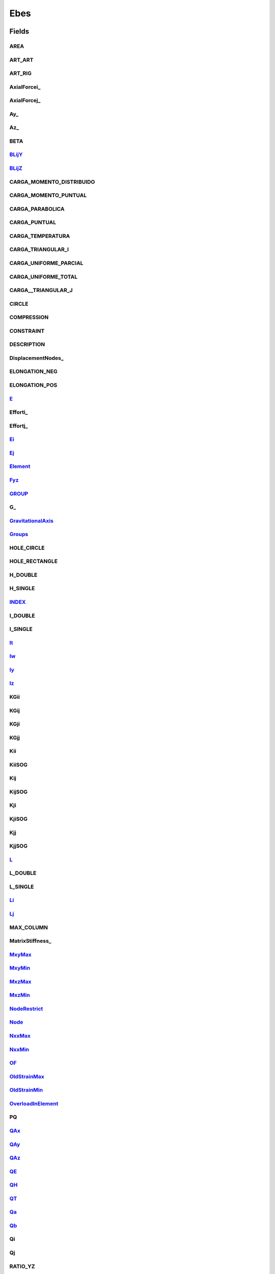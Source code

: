 .. java:import:: org.uma.jmetal.problem ConstrainedProblem

.. java:import:: org.uma.jmetal.problem.impl AbstractDoubleProblem

.. java:import:: org.uma.jmetal.solution DoubleSolution

.. java:import:: org.uma.jmetal.solution.impl DefaultDoubleSolution

.. java:import:: org.uma.jmetal.util JMetalException

.. java:import:: org.uma.jmetal.util.solutionattribute.impl OverallConstraintViolation

.. java:import:: java.util ArrayList

.. java:import:: java.util Arrays

.. java:import:: java.util Scanner

.. java:import:: java.util.logging Level

.. java:import:: java.util.logging Logger

Ebes
====

.. java:package:: org.uma.jmetal.problem.multiobjective.ebes
   :noindex:

.. java:type:: @SuppressWarnings public class Ebes extends AbstractDoubleProblem implements ConstrainedProblem<DoubleSolution>

   Class representing problem Ebes Spatial Bars Structure (Estructuras de Barras Espaciales)

Fields
------
AREA
^^^^

.. java:field::  int AREA
   :outertype: Ebes

ART_ART
^^^^^^^

.. java:field::  int ART_ART
   :outertype: Ebes

ART_RIG
^^^^^^^

.. java:field::  int ART_RIG
   :outertype: Ebes

AxialForcei_
^^^^^^^^^^^^

.. java:field:: protected double[] AxialForcei_
   :outertype: Ebes

   Stores the Axial force in node i

AxialForcej_
^^^^^^^^^^^^

.. java:field:: protected double[] AxialForcej_
   :outertype: Ebes

   Stores the Axial force in node j

Ay_
^^^

.. java:field::  int Ay_
   :outertype: Ebes

Az_
^^^

.. java:field::  int Az_
   :outertype: Ebes

BETA
^^^^

.. java:field::  int BETA
   :outertype: Ebes

BLijY_
^^^^^^

.. java:field::  int BLijY_
   :outertype: Ebes

BLijZ_
^^^^^^

.. java:field::  int BLijZ_
   :outertype: Ebes

CARGA_MOMENTO_DISTRIBUIDO
^^^^^^^^^^^^^^^^^^^^^^^^^

.. java:field::  int CARGA_MOMENTO_DISTRIBUIDO
   :outertype: Ebes

CARGA_MOMENTO_PUNTUAL
^^^^^^^^^^^^^^^^^^^^^

.. java:field::  int CARGA_MOMENTO_PUNTUAL
   :outertype: Ebes

CARGA_PARABOLICA
^^^^^^^^^^^^^^^^

.. java:field::  int CARGA_PARABOLICA
   :outertype: Ebes

CARGA_PUNTUAL
^^^^^^^^^^^^^

.. java:field::  int CARGA_PUNTUAL
   :outertype: Ebes

CARGA_TEMPERATURA
^^^^^^^^^^^^^^^^^

.. java:field::  int CARGA_TEMPERATURA
   :outertype: Ebes

CARGA_TRIANGULAR_I
^^^^^^^^^^^^^^^^^^

.. java:field::  int CARGA_TRIANGULAR_I
   :outertype: Ebes

CARGA_UNIFORME_PARCIAL
^^^^^^^^^^^^^^^^^^^^^^

.. java:field::  int CARGA_UNIFORME_PARCIAL
   :outertype: Ebes

CARGA_UNIFORME_TOTAL
^^^^^^^^^^^^^^^^^^^^

.. java:field::  int CARGA_UNIFORME_TOTAL
   :outertype: Ebes

CARGA__TRIANGULAR_J
^^^^^^^^^^^^^^^^^^^

.. java:field::  int CARGA__TRIANGULAR_J
   :outertype: Ebes

CIRCLE
^^^^^^

.. java:field:: public static final int CIRCLE
   :outertype: Ebes

COMPRESSION
^^^^^^^^^^^

.. java:field::  int COMPRESSION
   :outertype: Ebes

CONSTRAINT
^^^^^^^^^^

.. java:field::  int CONSTRAINT
   :outertype: Ebes

DESCRIPTION
^^^^^^^^^^^

.. java:field::  int DESCRIPTION
   :outertype: Ebes

DisplacementNodes_
^^^^^^^^^^^^^^^^^^

.. java:field:: protected double[][] DisplacementNodes_
   :outertype: Ebes

   Stores the k displacement

ELONGATION_NEG
^^^^^^^^^^^^^^

.. java:field::  int ELONGATION_NEG
   :outertype: Ebes

ELONGATION_POS
^^^^^^^^^^^^^^

.. java:field::  int ELONGATION_POS
   :outertype: Ebes

E_
^^

.. java:field::  int E_
   :outertype: Ebes

Efforti_
^^^^^^^^

.. java:field:: protected double[][][] Efforti_
   :outertype: Ebes

   Stores the Effort in node i

Effortj_
^^^^^^^^

.. java:field:: protected double[][][] Effortj_
   :outertype: Ebes

   Stores the Effort in node j

Ei_
^^^

.. java:field::  int Ei_
   :outertype: Ebes

Ej_
^^^

.. java:field::  int Ej_
   :outertype: Ebes

Element_
^^^^^^^^

.. java:field:: protected double[][] Element_
   :outertype: Ebes

   Stores the Element

Fyz_
^^^^

.. java:field::  int Fyz_
   :outertype: Ebes

GROUP_
^^^^^^

.. java:field::  int GROUP_
   :outertype: Ebes

G_
^^

.. java:field::  int G_
   :outertype: Ebes

GravitationalAxis_
^^^^^^^^^^^^^^^^^^

.. java:field::  String GravitationalAxis_
   :outertype: Ebes

Groups_
^^^^^^^

.. java:field:: protected double[][] Groups_
   :outertype: Ebes

   Stores the Groups

HOLE_CIRCLE
^^^^^^^^^^^

.. java:field:: public static final int HOLE_CIRCLE
   :outertype: Ebes

HOLE_RECTANGLE
^^^^^^^^^^^^^^

.. java:field:: public static final int HOLE_RECTANGLE
   :outertype: Ebes

H_DOUBLE
^^^^^^^^

.. java:field:: public static final int H_DOUBLE
   :outertype: Ebes

H_SINGLE
^^^^^^^^

.. java:field:: public static final int H_SINGLE
   :outertype: Ebes

INDEX_
^^^^^^

.. java:field::  int INDEX_
   :outertype: Ebes

I_DOUBLE
^^^^^^^^

.. java:field:: public static final int I_DOUBLE
   :outertype: Ebes

I_SINGLE
^^^^^^^^

.. java:field:: public static final int I_SINGLE
   :outertype: Ebes

It_
^^^

.. java:field::  int It_
   :outertype: Ebes

Iw_
^^^

.. java:field::  int Iw_
   :outertype: Ebes

Iy_
^^^

.. java:field::  int Iy_
   :outertype: Ebes

Iz_
^^^

.. java:field::  int Iz_
   :outertype: Ebes

KGii
^^^^

.. java:field::  double[][] KGii
   :outertype: Ebes

KGij
^^^^

.. java:field::  double[][] KGij
   :outertype: Ebes

KGji
^^^^

.. java:field::  double[][] KGji
   :outertype: Ebes

KGjj
^^^^

.. java:field::  double[][] KGjj
   :outertype: Ebes

Kii
^^^

.. java:field::  double[][] Kii
   :outertype: Ebes

KiiSOG
^^^^^^

.. java:field::  double[][] KiiSOG
   :outertype: Ebes

Kij
^^^

.. java:field::  double[][] Kij
   :outertype: Ebes

KijSOG
^^^^^^

.. java:field::  double[][] KijSOG
   :outertype: Ebes

Kji
^^^

.. java:field::  double[][] Kji
   :outertype: Ebes

KjiSOG
^^^^^^

.. java:field::  double[][] KjiSOG
   :outertype: Ebes

Kjj
^^^

.. java:field::  double[][] Kjj
   :outertype: Ebes

KjjSOG
^^^^^^

.. java:field::  double[][] KjjSOG
   :outertype: Ebes

L_
^^

.. java:field::  int L_
   :outertype: Ebes

L_DOUBLE
^^^^^^^^

.. java:field:: public static final int L_DOUBLE
   :outertype: Ebes

L_SINGLE
^^^^^^^^

.. java:field:: public static final int L_SINGLE
   :outertype: Ebes

Li_
^^^

.. java:field::  int Li_
   :outertype: Ebes

Lj_
^^^

.. java:field::  int Lj_
   :outertype: Ebes

MAX_COLUMN
^^^^^^^^^^

.. java:field::  int MAX_COLUMN
   :outertype: Ebes

MatrixStiffness_
^^^^^^^^^^^^^^^^

.. java:field:: protected double[] MatrixStiffness_
   :outertype: Ebes

   Stores the k

MxyMax_
^^^^^^^

.. java:field:: protected double[][] MxyMax_
   :outertype: Ebes

   Stores the max Mxy for groups

MxyMin_
^^^^^^^

.. java:field:: protected double[][] MxyMin_
   :outertype: Ebes

   Stores the min Mxy for groups

MxzMax_
^^^^^^^

.. java:field:: protected double[][] MxzMax_
   :outertype: Ebes

   Stores the max Mxz for groups

MxzMin_
^^^^^^^

.. java:field:: protected double[][] MxzMin_
   :outertype: Ebes

   Stores the max Mxz for groups

NodeRestrict_
^^^^^^^^^^^^^

.. java:field:: protected double[][] NodeRestrict_
   :outertype: Ebes

   Stores the NodeRestrict

Node_
^^^^^

.. java:field:: protected double[][] Node_
   :outertype: Ebes

   Stores the Node

NxxMax_
^^^^^^^

.. java:field:: protected double[][] NxxMax_
   :outertype: Ebes

   Stores the max Nxx for groups

NxxMin_
^^^^^^^

.. java:field:: protected double[][] NxxMin_
   :outertype: Ebes

   Stores the min Nxx for groups

OF_
^^^

.. java:field::  String[] OF_
   :outertype: Ebes

OldStrainMax_
^^^^^^^^^^^^^

.. java:field:: protected double[][] OldStrainMax_
   :outertype: Ebes

   Stores the max Strain for elements

OldStrainMin_
^^^^^^^^^^^^^

.. java:field:: protected double[][] OldStrainMin_
   :outertype: Ebes

OverloadInElement_
^^^^^^^^^^^^^^^^^^

.. java:field:: protected double[][] OverloadInElement_
   :outertype: Ebes

   Stores the OverLoad on Elements

PQ
^^

.. java:field::  double[][] PQ
   :outertype: Ebes

QAx_
^^^^

.. java:field::  int QAx_
   :outertype: Ebes

QAy_
^^^^

.. java:field::  int QAy_
   :outertype: Ebes

QAz_
^^^^

.. java:field::  int QAz_
   :outertype: Ebes

QE_
^^^

.. java:field::  int QE_
   :outertype: Ebes

QH_
^^^

.. java:field::  int QH_
   :outertype: Ebes

QT_
^^^

.. java:field::  int QT_
   :outertype: Ebes

Qa_
^^^

.. java:field::  int Qa_
   :outertype: Ebes

Qb_
^^^

.. java:field::  int Qb_
   :outertype: Ebes

Qi
^^

.. java:field::  double[] Qi
   :outertype: Ebes

Qj
^^

.. java:field::  double[] Qj
   :outertype: Ebes

RATIO_YZ
^^^^^^^^

.. java:field::  int RATIO_YZ
   :outertype: Ebes

RECTANGLE
^^^^^^^^^

.. java:field:: public static final int RECTANGLE
   :outertype: Ebes

RIG_ART
^^^^^^^

.. java:field::  int RIG_ART
   :outertype: Ebes

RIG_RIG
^^^^^^^

.. java:field::  int RIG_RIG
   :outertype: Ebes

RTij
^^^^

.. java:field::  double[][] RTij
   :outertype: Ebes

RTji
^^^^

.. java:field::  double[][] RTji
   :outertype: Ebes

Reaction_
^^^^^^^^^

.. java:field::  double Reaction_
   :outertype: Ebes

Rij
^^^

.. java:field::  double[][] Rij
   :outertype: Ebes

Rji
^^^

.. java:field::  double[][] Rji
   :outertype: Ebes

RpTij
^^^^^

.. java:field::  double[][] RpTij
   :outertype: Ebes

RpTji
^^^^^

.. java:field::  double[][] RpTji
   :outertype: Ebes

Rpij
^^^^

.. java:field::  double[][] Rpij
   :outertype: Ebes

Rpji
^^^^

.. java:field::  double[][] Rpji
   :outertype: Ebes

SHAPE
^^^^^

.. java:field::  int SHAPE
   :outertype: Ebes

SPECIFIC_WEIGHT
^^^^^^^^^^^^^^^

.. java:field::  int SPECIFIC_WEIGHT
   :outertype: Ebes

STRAIN_COMPRESS
^^^^^^^^^^^^^^^

.. java:field::  int STRAIN_COMPRESS
   :outertype: Ebes

STRAIN_CUT
^^^^^^^^^^

.. java:field::  int STRAIN_CUT
   :outertype: Ebes

STRAIN_TRACTION
^^^^^^^^^^^^^^^

.. java:field::  int STRAIN_TRACTION
   :outertype: Ebes

STRESS
^^^^^^

.. java:field::  int STRESS
   :outertype: Ebes

STRESS_CUT
^^^^^^^^^^

.. java:field::  int STRESS_CUT
   :outertype: Ebes

StrainCutMax_
^^^^^^^^^^^^^

.. java:field:: protected double[][] StrainCutMax_
   :outertype: Ebes

   Stores the max Strain for elements

StrainMax_
^^^^^^^^^^

.. java:field:: protected double[][] StrainMax_
   :outertype: Ebes

   Stores the max Strain for elements

StrainMin_
^^^^^^^^^^

.. java:field:: protected double[][] StrainMin_
   :outertype: Ebes

StrainMxyMax_
^^^^^^^^^^^^^

.. java:field:: protected double[][] StrainMxyMax_
   :outertype: Ebes

   Stores the max Mxz Strain for groups

StrainMxyMin_
^^^^^^^^^^^^^

.. java:field:: protected double[][] StrainMxyMin_
   :outertype: Ebes

   Stores the max Mxz Strain for groups

StrainMxzMax_
^^^^^^^^^^^^^

.. java:field:: protected double[][] StrainMxzMax_
   :outertype: Ebes

   Stores the max Mxz Strain for groups

StrainMxzMin_
^^^^^^^^^^^^^

.. java:field:: protected double[][] StrainMxzMin_
   :outertype: Ebes

   Stores the max Mxz Strain for groups

StrainNxxMax_
^^^^^^^^^^^^^

.. java:field:: protected double[][] StrainNxxMax_
   :outertype: Ebes

   Stores the max Nxx Strain for groups

StrainNxxMin_
^^^^^^^^^^^^^

.. java:field:: protected double[][] StrainNxxMin_
   :outertype: Ebes

StrainResidualCut_
^^^^^^^^^^^^^^^^^^

.. java:field:: protected double[] StrainResidualCut_
   :outertype: Ebes

   Stores the Cut Strain Residual for elements

StrainResidualMax_
^^^^^^^^^^^^^^^^^^

.. java:field:: protected double[] StrainResidualMax_
   :outertype: Ebes

   Stores the max Strain for elements

StrainResidualMin_
^^^^^^^^^^^^^^^^^^

.. java:field:: protected double[] StrainResidualMin_
   :outertype: Ebes

   Stores the min Strain for elements

Straini_
^^^^^^^^

.. java:field:: protected double[][][] Straini_
   :outertype: Ebes

   Stores the Strain in node i

Strainj_
^^^^^^^^

.. java:field:: protected double[][][] Strainj_
   :outertype: Ebes

   Stores the Strain in node j

T_DOUBLE
^^^^^^^^

.. java:field:: public static final int T_DOUBLE
   :outertype: Ebes

T_SINGLE
^^^^^^^^

.. java:field:: public static final int T_SINGLE
   :outertype: Ebes

TypeMaterial_
^^^^^^^^^^^^^

.. java:field::  int TypeMaterial_
   :outertype: Ebes

VARIABLES
^^^^^^^^^

.. java:field::  int VARIABLES
   :outertype: Ebes

VAR_POSITION
^^^^^^^^^^^^

.. java:field::  int VAR_POSITION
   :outertype: Ebes

VAR_Y_LOWER_LIMIT
^^^^^^^^^^^^^^^^^

.. java:field::  int VAR_Y_LOWER_LIMIT
   :outertype: Ebes

VAR_Y_UPPER_LIMIT
^^^^^^^^^^^^^^^^^

.. java:field::  int VAR_Y_UPPER_LIMIT
   :outertype: Ebes

VAR_Z_LOWER_LIMIT
^^^^^^^^^^^^^^^^^

.. java:field::  int VAR_Z_LOWER_LIMIT
   :outertype: Ebes

VAR_Z_UPPER_LIMIT
^^^^^^^^^^^^^^^^^

.. java:field::  int VAR_Z_UPPER_LIMIT
   :outertype: Ebes

VAR_eY_LOWER_LIMIT
^^^^^^^^^^^^^^^^^^

.. java:field::  int VAR_eY_LOWER_LIMIT
   :outertype: Ebes

VAR_eY_UPPER_LIMIT
^^^^^^^^^^^^^^^^^^

.. java:field::  int VAR_eY_UPPER_LIMIT
   :outertype: Ebes

VAR_eZ_LOWER_LIMIT
^^^^^^^^^^^^^^^^^^

.. java:field::  int VAR_eZ_LOWER_LIMIT
   :outertype: Ebes

VAR_eZ_UPPER_LIMIT
^^^^^^^^^^^^^^^^^^

.. java:field::  int VAR_eZ_UPPER_LIMIT
   :outertype: Ebes

Vij_
^^^^

.. java:field::  int Vij_
   :outertype: Ebes

WeightElement_
^^^^^^^^^^^^^^

.. java:field:: protected double[][] WeightElement_
   :outertype: Ebes

   Stores the Load on Elements Itself

WeightNode_
^^^^^^^^^^^

.. java:field:: protected double[][] WeightNode_
   :outertype: Ebes

   Stores the Load on Nodes

Y_
^^

.. java:field::  int Y_
   :outertype: Ebes

Z_
^^

.. java:field::  int Z_
   :outertype: Ebes

aX_
^^^

.. java:field::  int aX_
   :outertype: Ebes

aY_
^^^

.. java:field::  int aY_
   :outertype: Ebes

aZ_
^^^

.. java:field::  int aZ_
   :outertype: Ebes

cbi
^^^

.. java:field::  double[][][] cbi
   :outertype: Ebes

cbj
^^^

.. java:field::  double[][][] cbj
   :outertype: Ebes

dY_
^^^

.. java:field::  int dY_
   :outertype: Ebes

eY_
^^^

.. java:field::  int eY_
   :outertype: Ebes

eZ_
^^^

.. java:field::  int eZ_
   :outertype: Ebes

elementsBetweenDiffGreat_
^^^^^^^^^^^^^^^^^^^^^^^^^

.. java:field:: protected int elementsBetweenDiffGreat_
   :outertype: Ebes

   Stores the Elements Between Difference Greatest

gX_
^^^

.. java:field::  int gX_
   :outertype: Ebes

gY_
^^^

.. java:field::  int gY_
   :outertype: Ebes

gZ_
^^^

.. java:field::  int gZ_
   :outertype: Ebes

g_
^^

.. java:field::  double g_
   :outertype: Ebes

geometryCheck_
^^^^^^^^^^^^^^

.. java:field:: protected int[][] geometryCheck_
   :outertype: Ebes

i_
^^

.. java:field::  int i_
   :outertype: Ebes

j_
^^

.. java:field::  int j_
   :outertype: Ebes

lBuckling
^^^^^^^^^

.. java:field:: public boolean lBuckling
   :outertype: Ebes

lLoadsOwnWeight
^^^^^^^^^^^^^^^

.. java:field:: public boolean lLoadsOwnWeight
   :outertype: Ebes

lSecondOrderGeometric
^^^^^^^^^^^^^^^^^^^^^

.. java:field:: public boolean lSecondOrderGeometric
   :outertype: Ebes

lZ_
^^^

.. java:field::  int lZ_
   :outertype: Ebes

matrixWidthBand_
^^^^^^^^^^^^^^^^

.. java:field:: protected int matrixWidthBand_
   :outertype: Ebes

   Stores the number a wide the diagonal matrix

nodeCheck_
^^^^^^^^^^

.. java:field:: protected double[][] nodeCheck_
   :outertype: Ebes

   Stores the number of Nodes of the problem

numberOfConstraintsGeometric_
^^^^^^^^^^^^^^^^^^^^^^^^^^^^^

.. java:field:: public int numberOfConstraintsGeometric_
   :outertype: Ebes

numberOfConstraintsNodes_
^^^^^^^^^^^^^^^^^^^^^^^^^

.. java:field:: protected int numberOfConstraintsNodes_
   :outertype: Ebes

numberOfElements_
^^^^^^^^^^^^^^^^^

.. java:field:: protected int numberOfElements_
   :outertype: Ebes

   Stores the number of Bar of the problem

numberOfEval_
^^^^^^^^^^^^^

.. java:field:: protected int numberOfEval_
   :outertype: Ebes

   Stores the number of Bar Groups

numberOfGroupElements_
^^^^^^^^^^^^^^^^^^^^^^

.. java:field:: protected int numberOfGroupElements_
   :outertype: Ebes

   Stores the number of Bar Groups

numberOfGroupsToCheckGeometry_
^^^^^^^^^^^^^^^^^^^^^^^^^^^^^^

.. java:field:: protected int numberOfGroupsToCheckGeometry_
   :outertype: Ebes

numberOfLibertyDegree_
^^^^^^^^^^^^^^^^^^^^^^

.. java:field:: protected int numberOfLibertyDegree_
   :outertype: Ebes

   Stores the number of Nodes of the problem

numberOfNodes
^^^^^^^^^^^^^

.. java:field:: protected int numberOfNodes
   :outertype: Ebes

numberOfNodesRestricts_
^^^^^^^^^^^^^^^^^^^^^^^

.. java:field:: protected int numberOfNodesRestricts_
   :outertype: Ebes

numberOfWeigthHypothesis_
^^^^^^^^^^^^^^^^^^^^^^^^^

.. java:field:: protected int numberOfWeigthHypothesis_
   :outertype: Ebes

numberOfWeigthsElements_
^^^^^^^^^^^^^^^^^^^^^^^^

.. java:field:: protected int numberOfWeigthsElements_
   :outertype: Ebes

   Stores the number of Load in ElementsNodes of the problem

numberOfWeigthsNodes_
^^^^^^^^^^^^^^^^^^^^^

.. java:field:: protected int numberOfWeigthsNodes_
   :outertype: Ebes

   Stores the number of Load in Nodes of the problem

omegaMax_
^^^^^^^^^

.. java:field:: protected double[][] omegaMax_
   :outertype: Ebes

   Stores the max omega for groups

overallConstraintViolationDegree
^^^^^^^^^^^^^^^^^^^^^^^^^^^^^^^^

.. java:field:: public OverallConstraintViolation<DoubleSolution> overallConstraintViolationDegree
   :outertype: Ebes

pi
^^

.. java:field::  double[] pi
   :outertype: Ebes

pj
^^

.. java:field::  double[] pj
   :outertype: Ebes

rZ_
^^^

.. java:field::  int rZ_
   :outertype: Ebes

selectedOF
^^^^^^^^^^

.. java:field::  int selectedOF
   :outertype: Ebes

strainAdmissibleCut_
^^^^^^^^^^^^^^^^^^^^

.. java:field:: protected int strainAdmissibleCut_
   :outertype: Ebes

uY_
^^^

.. java:field::  int uY_
   :outertype: Ebes

Constructors
------------
Ebes
^^^^

.. java:constructor:: public Ebes() throws FileNotFoundException
   :outertype: Ebes

Ebes
^^^^

.. java:constructor:: public Ebes(String ebesFileName, String[] objectiveList) throws FileNotFoundException
   :outertype: Ebes

   Constructor

   :throws FileNotFoundException:

Methods
-------
AxialForcei_
^^^^^^^^^^^^

.. java:method:: public double AxialForcei_(int element)
   :outertype: Ebes

AxialForcej_
^^^^^^^^^^^^

.. java:method:: public double AxialForcej_(int element)
   :outertype: Ebes

BucklingOmega
^^^^^^^^^^^^^

.. java:method:: public double BucklingOmega(double Nxx, double[] G, double[] B) throws JMetalException
   :outertype: Ebes

DisplacementNodes
^^^^^^^^^^^^^^^^^

.. java:method:: public double DisplacementNodes(int node, int hi)
   :outertype: Ebes

EBEsAssignAxialForces
^^^^^^^^^^^^^^^^^^^^^

.. java:method:: public void EBEsAssignAxialForces(int hi)
   :outertype: Ebes

EBEsCalculus
^^^^^^^^^^^^

.. java:method:: public void EBEsCalculus() throws JMetalException
   :outertype: Ebes

EBEsEcuationSolution
^^^^^^^^^^^^^^^^^^^^

.. java:method:: public void EBEsEcuationSolution(int hi) throws JMetalException
   :outertype: Ebes

EBEsEffortsElements3D
^^^^^^^^^^^^^^^^^^^^^

.. java:method:: public void EBEsEffortsElements3D(int hi, int countIter, double[][] Slip) throws JMetalException
   :outertype: Ebes

EBEsEffortsTotal3D
^^^^^^^^^^^^^^^^^^

.. java:method:: public void EBEsEffortsTotal3D(int hi)
   :outertype: Ebes

EBEsElementsTopology
^^^^^^^^^^^^^^^^^^^^

.. java:method:: public void EBEsElementsTopology(DoubleSolution solution) throws JMetalException
   :outertype: Ebes

EBEsInitialize
^^^^^^^^^^^^^^

.. java:method:: public void EBEsInitialize(String file) throws FileNotFoundException
   :outertype: Ebes

EBEsMat3DG
^^^^^^^^^^

.. java:method:: public void EBEsMat3DG(int e) throws JMetalException
   :outertype: Ebes

EBEsMat3DGij
^^^^^^^^^^^^

.. java:method:: public void EBEsMat3DGij() throws JMetalException
   :outertype: Ebes

EBEsMat3DL_SOG
^^^^^^^^^^^^^^

.. java:method:: public void EBEsMat3DL_SOG(int e) throws JMetalException
   :outertype: Ebes

EBEsMat3DL_iArt_jArt
^^^^^^^^^^^^^^^^^^^^

.. java:method:: public void EBEsMat3DL_iArt_jArt(int e) throws JMetalException
   :outertype: Ebes

EBEsMat3DL_iArt_jRig
^^^^^^^^^^^^^^^^^^^^

.. java:method:: public void EBEsMat3DL_iArt_jRig(int e) throws JMetalException
   :outertype: Ebes

EBEsMat3DL_iRig_jArt
^^^^^^^^^^^^^^^^^^^^

.. java:method:: public void EBEsMat3DL_iRig_jArt(int e) throws JMetalException
   :outertype: Ebes

EBEsMat3DL_iRig_jRig
^^^^^^^^^^^^^^^^^^^^

.. java:method:: public void EBEsMat3DL_iRig_jRig(int e) throws JMetalException
   :outertype: Ebes

EBEsMatRot3DLaG
^^^^^^^^^^^^^^^

.. java:method:: public void EBEsMatRot3DLaG(int e) throws JMetalException
   :outertype: Ebes

EBEsMatRot3DLpSaL
^^^^^^^^^^^^^^^^^

.. java:method:: public void EBEsMatRot3DLpSaL(int e)
   :outertype: Ebes

EBEsMatrixAdd
^^^^^^^^^^^^^

.. java:method:: public double[][] EBEsMatrixAdd(double[][] s, double[][] t) throws JMetalException
   :outertype: Ebes

EBEsMatrixGlobalFactory
^^^^^^^^^^^^^^^^^^^^^^^

.. java:method:: public void EBEsMatrixGlobalFactory(int countIter) throws JMetalException
   :outertype: Ebes

EBEsMatrixGlobalPenalization
^^^^^^^^^^^^^^^^^^^^^^^^^^^^

.. java:method:: public void EBEsMatrixGlobalPenalization()
   :outertype: Ebes

EBEsMatrixSubtractions
^^^^^^^^^^^^^^^^^^^^^^

.. java:method:: public double[][] EBEsMatrixSubtractions(double[][] s, double[][] t) throws JMetalException
   :outertype: Ebes

EBEsMatrixWeight
^^^^^^^^^^^^^^^^

.. java:method:: public void EBEsMatrixWeight(int hi)
   :outertype: Ebes

EBEsMatrizMultiplicar
^^^^^^^^^^^^^^^^^^^^^

.. java:method:: public double[][] EBEsMatrizMultiplicar(double[][] s, double[][] t) throws JMetalException
   :outertype: Ebes

EBEsMatrizTraspuesta
^^^^^^^^^^^^^^^^^^^^

.. java:method:: public double[][] EBEsMatrizTraspuesta(double[][] m)
   :outertype: Ebes

EBEsMatrizVectorMultiplicar
^^^^^^^^^^^^^^^^^^^^^^^^^^^

.. java:method:: public double[] EBEsMatrizVectorMultiplicar(double[][] s, double[] t) throws JMetalException
   :outertype: Ebes

EBEsNodesEquilibrium3D
^^^^^^^^^^^^^^^^^^^^^^

.. java:method:: public void EBEsNodesEquilibrium3D(int hi) throws JMetalException
   :outertype: Ebes

EBEsOverloadWeightElement
^^^^^^^^^^^^^^^^^^^^^^^^^

.. java:method:: public void EBEsOverloadWeightElement() throws JMetalException
   :outertype: Ebes

EBEsPrintArchTxtDesp
^^^^^^^^^^^^^^^^^^^^

.. java:method:: public void EBEsPrintArchTxtDesp(int hi) throws JMetalException
   :outertype: Ebes

EBEsPrintArchTxtEfforts
^^^^^^^^^^^^^^^^^^^^^^^

.. java:method:: public void EBEsPrintArchTxtEfforts(int hi) throws JMetalException
   :outertype: Ebes

EBEsPrintArchTxtElements
^^^^^^^^^^^^^^^^^^^^^^^^

.. java:method:: public void EBEsPrintArchTxtElements() throws JMetalException
   :outertype: Ebes

EBEsPrintArchTxtMKG
^^^^^^^^^^^^^^^^^^^

.. java:method:: public void EBEsPrintArchTxtMKG(String s, int hi) throws JMetalException
   :outertype: Ebes

EBEsPrintArchTxtMKLB
^^^^^^^^^^^^^^^^^^^^

.. java:method:: public void EBEsPrintArchTxtMKLB(int e) throws JMetalException
   :outertype: Ebes

EBEsPrintArchTxtReaction
^^^^^^^^^^^^^^^^^^^^^^^^

.. java:method:: public void EBEsPrintArchTxtReaction(int hi) throws JMetalException
   :outertype: Ebes

EBEsPrintArchTxtStrain
^^^^^^^^^^^^^^^^^^^^^^

.. java:method:: public void EBEsPrintArchTxtStrain() throws JMetalException
   :outertype: Ebes

EBEsReactions3D
^^^^^^^^^^^^^^^

.. java:method:: public void EBEsReactions3D(int hi)
   :outertype: Ebes

EBEsReadDataFile
^^^^^^^^^^^^^^^^

.. java:method:: public final void EBEsReadDataFile(String fileName) throws JMetalException
   :outertype: Ebes

EBEsReadProblems
^^^^^^^^^^^^^^^^

.. java:method:: public String EBEsReadProblems() throws FileNotFoundException
   :outertype: Ebes

EBEsSteelingResults
^^^^^^^^^^^^^^^^^^^

.. java:method:: public void EBEsSteelingResults(int hi)
   :outertype: Ebes

EBEsStrainMaxWhitElement
^^^^^^^^^^^^^^^^^^^^^^^^

.. java:method:: public void EBEsStrainMaxWhitElement() throws JMetalException
   :outertype: Ebes

EBEsStrainMaxWhitGroup
^^^^^^^^^^^^^^^^^^^^^^

.. java:method:: public void EBEsStrainMaxWhitGroup() throws JMetalException
   :outertype: Ebes

EBEsStrainMinWhitElement
^^^^^^^^^^^^^^^^^^^^^^^^

.. java:method:: public void EBEsStrainMinWhitElement() throws JMetalException
   :outertype: Ebes

EBEsStrainMinWhitGroup
^^^^^^^^^^^^^^^^^^^^^^

.. java:method:: public void EBEsStrainMinWhitGroup() throws JMetalException
   :outertype: Ebes

EBEsStrainNode
^^^^^^^^^^^^^^

.. java:method:: public double[][][] EBEsStrainNode(double[][][] E) throws JMetalException
   :outertype: Ebes

EBEsStrainResidualVerication
^^^^^^^^^^^^^^^^^^^^^^^^^^^^

.. java:method:: public void EBEsStrainResidualVerication() throws JMetalException
   :outertype: Ebes

EBEsTransversalSectionCircular
^^^^^^^^^^^^^^^^^^^^^^^^^^^^^^

.. java:method:: public void EBEsTransversalSectionCircular(int gr, double d) throws JMetalException
   :outertype: Ebes

EBEsTransversalSectionHoleCircular
^^^^^^^^^^^^^^^^^^^^^^^^^^^^^^^^^^

.. java:method:: public void EBEsTransversalSectionHoleCircular(int gr, double D, double e) throws JMetalException
   :outertype: Ebes

EBEsTransversalSectionHoleRectangle
^^^^^^^^^^^^^^^^^^^^^^^^^^^^^^^^^^^

.. java:method:: public void EBEsTransversalSectionHoleRectangle(int gr, double y, double z, double ey, double ez) throws JMetalException
   :outertype: Ebes

EBEsTransversalSectionRectangle
^^^^^^^^^^^^^^^^^^^^^^^^^^^^^^^

.. java:method:: public void EBEsTransversalSectionRectangle(int gr, double y, double z) throws JMetalException
   :outertype: Ebes

EBEsTransversalSection_H_Double
^^^^^^^^^^^^^^^^^^^^^^^^^^^^^^^

.. java:method:: public void EBEsTransversalSection_H_Double(int gr, double y, double z, double ey, double ez) throws JMetalException
   :outertype: Ebes

EBEsTransversalSection_H_Single
^^^^^^^^^^^^^^^^^^^^^^^^^^^^^^^

.. java:method:: public void EBEsTransversalSection_H_Single(int gr, double y, double z, double ey, double ez) throws JMetalException
   :outertype: Ebes

EBEsTransversalSection_I_Double
^^^^^^^^^^^^^^^^^^^^^^^^^^^^^^^

.. java:method:: public void EBEsTransversalSection_I_Double(int gr, double y, double z, double ey, double ez) throws JMetalException
   :outertype: Ebes

EBEsTransversalSection_I_Single
^^^^^^^^^^^^^^^^^^^^^^^^^^^^^^^

.. java:method:: public void EBEsTransversalSection_I_Single(int gr, double y, double z, double ey, double ez) throws JMetalException
   :outertype: Ebes

EBEsTransversalSection_L_Double
^^^^^^^^^^^^^^^^^^^^^^^^^^^^^^^

.. java:method:: public void EBEsTransversalSection_L_Double(int gr, double y, double z, double ey, double ez) throws JMetalException
   :outertype: Ebes

EBEsTransversalSection_L_Single
^^^^^^^^^^^^^^^^^^^^^^^^^^^^^^^

.. java:method:: public void EBEsTransversalSection_L_Single(int gr, double y, double z, double ey, double ez) throws JMetalException
   :outertype: Ebes

EBEsTransversalSection_T_Double
^^^^^^^^^^^^^^^^^^^^^^^^^^^^^^^

.. java:method:: public void EBEsTransversalSection_T_Double(int ba, double y, double z, double ey, double ez) throws JMetalException
   :outertype: Ebes

EBEsTransversalSection_T_Single
^^^^^^^^^^^^^^^^^^^^^^^^^^^^^^^

.. java:method:: public void EBEsTransversalSection_T_Single(int ba, double y, double z, double ey, double ez) throws JMetalException
   :outertype: Ebes

EBEsWeightDistributedUniformly
^^^^^^^^^^^^^^^^^^^^^^^^^^^^^^

.. java:method:: public void EBEsWeightDistributedUniformly(int el, double[] LoadInElement_) throws JMetalException
   :outertype: Ebes

EBEsWeightNodes
^^^^^^^^^^^^^^^

.. java:method:: public void EBEsWeightNodes()
   :outertype: Ebes

EBEsWeigthElement
^^^^^^^^^^^^^^^^^

.. java:method:: public void EBEsWeigthElement() throws JMetalException
   :outertype: Ebes

Efforti
^^^^^^^

.. java:method:: public double Efforti(int i, int element, int hypothesis)
   :outertype: Ebes

Effortj
^^^^^^^

.. java:method:: public double Effortj(int i, int element, int hypothesis)
   :outertype: Ebes

FunctionENS
^^^^^^^^^^^

.. java:method:: public double FunctionENS(int hi)
   :outertype: Ebes

FunctionsMahalanobis_Distance_With_Variance
^^^^^^^^^^^^^^^^^^^^^^^^^^^^^^^^^^^^^^^^^^^

.. java:method:: public double FunctionsMahalanobis_Distance_With_Variance(int hi)
   :outertype: Ebes

Interpolation_I_Single_Y_func_Area_
^^^^^^^^^^^^^^^^^^^^^^^^^^^^^^^^^^^

.. java:method:: public double Interpolation_I_Single_Y_func_Area_(double A)
   :outertype: Ebes

Interpolation_I_Single_Y_func_Wxy_
^^^^^^^^^^^^^^^^^^^^^^^^^^^^^^^^^^

.. java:method:: public double Interpolation_I_Single_Y_func_Wxy_(double Wxy)
   :outertype: Ebes

Interpolation_I_Single_Y_func_Wxz_
^^^^^^^^^^^^^^^^^^^^^^^^^^^^^^^^^^

.. java:method:: public double Interpolation_I_Single_Y_func_Wxz_(double Wxz)
   :outertype: Ebes

Interpolation_I_Single_Z_func_Y_
^^^^^^^^^^^^^^^^^^^^^^^^^^^^^^^^

.. java:method:: public double Interpolation_I_Single_Z_func_Y_(double Y)
   :outertype: Ebes

Interpolation_I_Single_ey_func_Y_
^^^^^^^^^^^^^^^^^^^^^^^^^^^^^^^^^

.. java:method:: public double Interpolation_I_Single_ey_func_Y_(double Y)
   :outertype: Ebes

Interpolation_I_Single_ez_func_Y_
^^^^^^^^^^^^^^^^^^^^^^^^^^^^^^^^^

.. java:method:: public double Interpolation_I_Single_ez_func_Y_(double Y)
   :outertype: Ebes

MatrixStiffness
^^^^^^^^^^^^^^^

.. java:method:: public double MatrixStiffness(int i)
   :outertype: Ebes

Straini
^^^^^^^

.. java:method:: public double Straini(int i, int element, int hypothesis)
   :outertype: Ebes

Variable_Position
^^^^^^^^^^^^^^^^^

.. java:method:: public int Variable_Position()
   :outertype: Ebes

createSolution
^^^^^^^^^^^^^^

.. java:method:: @Override public DoubleSolution createSolution()
   :outertype: Ebes

evaluate
^^^^^^^^

.. java:method:: @Override public void evaluate(DoubleSolution solution)
   :outertype: Ebes

   Evaluates a solution

   :param solution: The solution to evaluate

evaluateConstraints
^^^^^^^^^^^^^^^^^^^

.. java:method:: @Override public void evaluateConstraints(DoubleSolution solution)
   :outertype: Ebes

   Evaluates the constraint overhead of a solution

   :param solution: The solution
   :throws JMetalException:

geometryCheck
^^^^^^^^^^^^^

.. java:method:: public int geometryCheck(int i, int j)
   :outertype: Ebes

getElement
^^^^^^^^^^

.. java:method:: public double getElement(int i, int j)
   :outertype: Ebes

getElementsBetweenDiffGreat
^^^^^^^^^^^^^^^^^^^^^^^^^^^

.. java:method:: public int getElementsBetweenDiffGreat()
   :outertype: Ebes

getGroupShape
^^^^^^^^^^^^^

.. java:method:: public int getGroupShape(int groupId)
   :outertype: Ebes

getGroups
^^^^^^^^^

.. java:method:: public double getGroups(int i)
   :outertype: Ebes

getMatrixWidthBand
^^^^^^^^^^^^^^^^^^

.. java:method:: public int getMatrixWidthBand()
   :outertype: Ebes

getMxyMax
^^^^^^^^^

.. java:method:: public double getMxyMax(int group, int hypothesis)
   :outertype: Ebes

getMxyMin
^^^^^^^^^

.. java:method:: public double getMxyMin(int group, int hypothesis)
   :outertype: Ebes

getMxzMax
^^^^^^^^^

.. java:method:: public double getMxzMax(int group, int hypothesis)
   :outertype: Ebes

getMxzMin
^^^^^^^^^

.. java:method:: public double getMxzMin(int group, int hypothesis)
   :outertype: Ebes

getNode
^^^^^^^

.. java:method:: public double getNode(int i, int j)
   :outertype: Ebes

getNodeRestrict
^^^^^^^^^^^^^^^

.. java:method:: public double getNodeRestrict(int i, int j)
   :outertype: Ebes

getNumberOfConstraintsNodes
^^^^^^^^^^^^^^^^^^^^^^^^^^^

.. java:method:: public int getNumberOfConstraintsNodes()
   :outertype: Ebes

getNumberOfElements
^^^^^^^^^^^^^^^^^^^

.. java:method:: public int getNumberOfElements()
   :outertype: Ebes

getNumberOfNodes
^^^^^^^^^^^^^^^^

.. java:method:: public int getNumberOfNodes()
   :outertype: Ebes

getNumberOfNodesRestricts
^^^^^^^^^^^^^^^^^^^^^^^^^

.. java:method:: public int getNumberOfNodesRestricts()
   :outertype: Ebes

getNumberOfWeigthHypothesis
^^^^^^^^^^^^^^^^^^^^^^^^^^^

.. java:method:: public int getNumberOfWeigthHypothesis()
   :outertype: Ebes

getNumberOfWeigthsElements
^^^^^^^^^^^^^^^^^^^^^^^^^^

.. java:method:: public int getNumberOfWeigthsElements()
   :outertype: Ebes

getNumberOfWeigthsNodes
^^^^^^^^^^^^^^^^^^^^^^^

.. java:method:: public int getNumberOfWeigthsNodes()
   :outertype: Ebes

getNxxMax
^^^^^^^^^

.. java:method:: public double getNxxMax(int group, int hypothesis)
   :outertype: Ebes

getNxxMin
^^^^^^^^^

.. java:method:: public double getNxxMin(int group, int hypothesis)
   :outertype: Ebes

getOldStrainMax
^^^^^^^^^^^^^^^

.. java:method:: public double getOldStrainMax(int group, int hypothesis)
   :outertype: Ebes

getOldStrainMin
^^^^^^^^^^^^^^^

.. java:method:: public double getOldStrainMin(int group, int hypothesis)
   :outertype: Ebes

getOmegaMax
^^^^^^^^^^^

.. java:method:: public double getOmegaMax(int group, int hypothesis)
   :outertype: Ebes

getStrainAdmissibleCut
^^^^^^^^^^^^^^^^^^^^^^

.. java:method:: public int getStrainAdmissibleCut()
   :outertype: Ebes

getStrainCutMax
^^^^^^^^^^^^^^^

.. java:method:: public double getStrainCutMax(int group, int hypothesis)
   :outertype: Ebes

getStrainMax
^^^^^^^^^^^^

.. java:method:: public double getStrainMax(int group, int hypothesis)
   :outertype: Ebes

getStrainMin
^^^^^^^^^^^^

.. java:method:: public double getStrainMin(int group, int hypothesis)
   :outertype: Ebes

getStrainMxyMax
^^^^^^^^^^^^^^^

.. java:method:: public double getStrainMxyMax(int group, int hypothesis)
   :outertype: Ebes

getStrainMxyMin
^^^^^^^^^^^^^^^

.. java:method:: public double getStrainMxyMin(int group, int hypothesis)
   :outertype: Ebes

getStrainMxzMax
^^^^^^^^^^^^^^^

.. java:method:: public double getStrainMxzMax(int group, int hypothesis)
   :outertype: Ebes

getStrainMxzMin
^^^^^^^^^^^^^^^

.. java:method:: public double getStrainMxzMin(int group, int hypothesis)
   :outertype: Ebes

getStrainNxxMax
^^^^^^^^^^^^^^^

.. java:method:: public double getStrainNxxMax(int group, int hypothesis)
   :outertype: Ebes

getStrainNxxMin
^^^^^^^^^^^^^^^

.. java:method:: public double getStrainNxxMin(int group, int hypothesis)
   :outertype: Ebes

getStrainResidualCut
^^^^^^^^^^^^^^^^^^^^

.. java:method:: public double getStrainResidualCut(int hypothesis)
   :outertype: Ebes

getStrainResidualMax
^^^^^^^^^^^^^^^^^^^^

.. java:method:: public double getStrainResidualMax(int hypothesis)
   :outertype: Ebes

getStrainResidualMin
^^^^^^^^^^^^^^^^^^^^

.. java:method:: public double getStrainResidualMin(int hypothesis)
   :outertype: Ebes

getStrainj
^^^^^^^^^^

.. java:method:: public double getStrainj(int i, int element, int hypothesis)
   :outertype: Ebes

getVariablePosition
^^^^^^^^^^^^^^^^^^^

.. java:method:: public int getVariablePosition(int groupId)
   :outertype: Ebes

getWeightElement
^^^^^^^^^^^^^^^^

.. java:method:: public double getWeightElement(int i, int j)
   :outertype: Ebes

getWeightElementItself
^^^^^^^^^^^^^^^^^^^^^^

.. java:method:: public double getWeightElementItself(int i, int j)
   :outertype: Ebes

getWeightNode
^^^^^^^^^^^^^

.. java:method:: public double getWeightNode(int i, int j)
   :outertype: Ebes

getnumberOfConstraintsGeometric
^^^^^^^^^^^^^^^^^^^^^^^^^^^^^^^

.. java:method:: public int getnumberOfConstraintsGeometric()
   :outertype: Ebes

getnumberOfGroupElements
^^^^^^^^^^^^^^^^^^^^^^^^

.. java:method:: public int getnumberOfGroupElements()
   :outertype: Ebes

nodeCheck
^^^^^^^^^

.. java:method:: public double nodeCheck(int i, int j)
   :outertype: Ebes

numberOfNodesRestricts
^^^^^^^^^^^^^^^^^^^^^^

.. java:method:: public void numberOfNodesRestricts(int numberOfNodesRestricts)
   :outertype: Ebes

setElementsBetweenDiffGreat
^^^^^^^^^^^^^^^^^^^^^^^^^^^

.. java:method:: public void setElementsBetweenDiffGreat(int elementsBetweenDiffGreat)
   :outertype: Ebes

setMatrixWidthBand
^^^^^^^^^^^^^^^^^^

.. java:method:: public void setMatrixWidthBand(int matrixWidthBand)
   :outertype: Ebes

setNumberOfConstraintsNodes
^^^^^^^^^^^^^^^^^^^^^^^^^^^

.. java:method:: public void setNumberOfConstraintsNodes(int numberOfConstraintsNodes)
   :outertype: Ebes

setNumberOfElements
^^^^^^^^^^^^^^^^^^^

.. java:method:: public void setNumberOfElements(int numberOfElements)
   :outertype: Ebes

setNumberOfNodes
^^^^^^^^^^^^^^^^

.. java:method:: public void setNumberOfNodes(int numberOfNodes)
   :outertype: Ebes

setNumberOfWeigthHypothesis
^^^^^^^^^^^^^^^^^^^^^^^^^^^

.. java:method:: public void setNumberOfWeigthHypothesis(int numberOfWeigthHypothesis)
   :outertype: Ebes

setNumberOfWeigthsElements
^^^^^^^^^^^^^^^^^^^^^^^^^^

.. java:method:: public void setNumberOfWeigthsElements(int numberOfWeigthsElements)
   :outertype: Ebes

setNumberOfWeigthsNodes
^^^^^^^^^^^^^^^^^^^^^^^

.. java:method:: public void setNumberOfWeigthsNodes(int numberOfWeigthsNodes)
   :outertype: Ebes

setStrainAdmissibleCut
^^^^^^^^^^^^^^^^^^^^^^

.. java:method:: public void setStrainAdmissibleCut(int strainAdmissibleCut)
   :outertype: Ebes

setnumberOfConstraintsGeometric
^^^^^^^^^^^^^^^^^^^^^^^^^^^^^^^

.. java:method:: public void setnumberOfConstraintsGeometric(int i)
   :outertype: Ebes

setnumberOfGroupElements
^^^^^^^^^^^^^^^^^^^^^^^^

.. java:method:: public void setnumberOfGroupElements(int i)
   :outertype: Ebes

